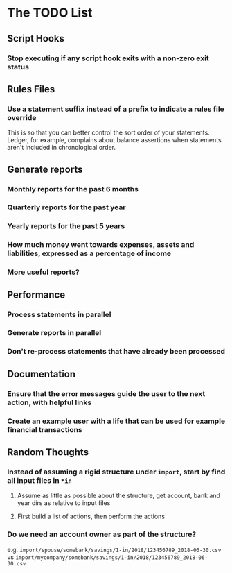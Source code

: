 #+STARTUP: content

* The TODO List
** Script Hooks
*** Stop executing if any script hook exits with a non-zero exit status
** Rules Files
*** Use a statement suffix instead of a prefix to indicate a rules file override
    This is so that you can better control the sort order of your statements.
    Ledger, for example, complains about balance assertions when statements aren't included
    in chronological order.

** Generate reports
*** Monthly reports for the past 6 months
*** Quarterly reports for the past year
*** Yearly reports for the past 5 years
*** How much money went towards expenses, assets and liabilities, expressed as a percentage of income
*** More useful reports?
** Performance
*** Process statements in parallel
*** Generate reports in parallel
*** Don't re-process statements that have already been processed
** Documentation
*** Ensure that the error messages guide the user to the next action, with helpful links
*** Create an example user with a life that can be used for example financial transactions
** Random Thoughts
*** Instead of assuming a rigid structure under =import=, start by find all input files in =*in=
**** Assume as little as possible about the structure, get account, bank and year dirs as relative to input files
**** First build a list of actions, then perform the actions
*** Do we need an account owner as part of the structure?
    e.g. =import/spouse/somebank/savings/1-in/2018/123456789_2018-06-30.csv=
    vs =import/mycompany/somebank/savings/1-in/2018/123456789_2018-06-30.csv=
